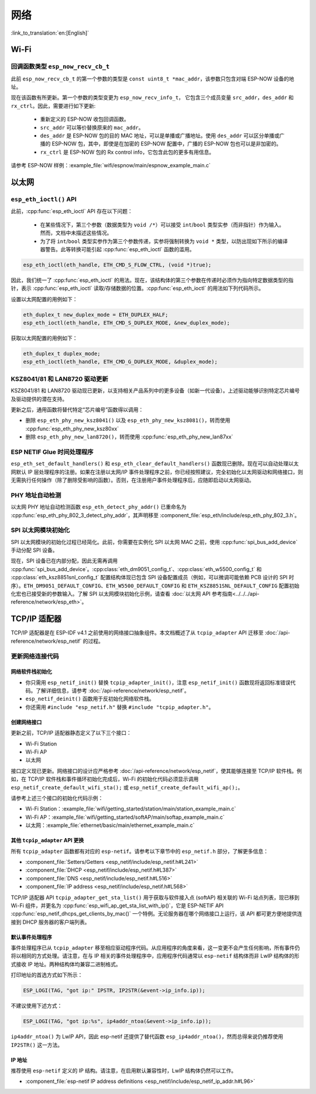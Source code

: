 网络
===========

:link_to_translation:`en:[English]`

Wi-Fi
*****

回调函数类型 ``esp_now_recv_cb_t``
----------------------------------

此前 ``esp_now_recv_cb_t`` 的第一个参数的类型是 ``const uint8_t *mac_addr``，该参数只包含对端 ESP-NOW 设备的地址。

现在该函数有所更新。第一个参数的类型变更为 ``esp_now_recv_info_t``， 它包含三个成员变量 ``src_addr``，``des_addr`` 和 ``rx_ctrl``。因此，需要进行如下更新:

    - 重新定义的 ESP-NOW 收包回调函数。

    - ``src_addr`` 可以等价替换原来的 ``mac_addr``。

    - ``des_addr`` 是 ESP-NOW 包的目的 MAC 地址，可以是单播或广播地址。使用 ``des_addr`` 可以区分单播或广播的 ESP-NOW 包，其中，即使是在加密的 ESP-NOW 配置中，广播的 ESP-NOW 包也可以是非加密的。

    - ``rx_ctrl`` 是 ESP-NOW 包的 Rx control info，它包含此包的更多有用信息。

请参考 ESP-NOW 样例：:example_file:`wifi/espnow/main/espnow_example_main.c`

以太网
**************

``esp_eth_ioctl()`` API
-----------------------

此前，:cpp:func:`esp_eth_ioctl` API 存在以下问题：

    - 在某些情况下，第三个参数（数据类型为 ``void /*``）可以接受 ``int``/``bool`` 类型实参（而非指针）作为输入。然而，文档中未描述这些情况。
    - 为了将 ``int``/``bool`` 类型实参作为第三个参数传递，实参将强制转换为 ``void *`` 类型，以防出现如下所示的编译器警告。此等转换可能引起 :cpp:func:`esp_eth_ioctl` 函数的滥用。

.. code-block:: c

    esp_eth_ioctl(eth_handle, ETH_CMD_S_FLOW_CTRL, (void *)true);

因此，我们统一了 :cpp:func:`esp_eth_ioctl` 的用法。现在，该结构体的第三个参数在传递时必须作为指向特定数据类型的指针，表示 :cpp:func:`esp_eth_ioctl` 读取/存储数据的位置。:cpp:func:`esp_eth_ioctl` 的用法如下列代码所示。

设置以太网配置的用例如下：

.. code-block:: c

    eth_duplex_t new_duplex_mode = ETH_DUPLEX_HALF;
    esp_eth_ioctl(eth_handle, ETH_CMD_S_DUPLEX_MODE, &new_duplex_mode);

获取以太网配置的用例如下：

.. code-block:: c

    eth_duplex_t duplex_mode;
    esp_eth_ioctl(eth_handle, ETH_CMD_G_DUPLEX_MODE, &duplex_mode);

KSZ8041/81 和 LAN8720 驱动更新
--------------------------------------------

KSZ8041/81 和 LAN8720 驱动现已更新，以支持相关产品系列中的更多设备（如新一代设备）。上述驱动能够识别特定芯片编号及驱动提供的潜在支持。

更新之后，通用函数将替代特定“芯片编号”函数得以调用：

* 删除 ``esp_eth_phy_new_ksz8041()`` 以及 ``esp_eth_phy_new_ksz8081()``，转而使用 :cpp:func:`esp_eth_phy_new_ksz80xx`
* 删除 ``esp_eth_phy_new_lan8720()``，转而使用 :cpp:func:`esp_eth_phy_new_lan87xx`


ESP NETIF Glue 时间处理程序
-----------------------------------

``esp_eth_set_default_handlers()`` 和 ``esp_eth_clear_default_handlers()`` 函数现已删除。现在可以自动处理以太网默认 IP 层处理程序的注册。如果在注册以太网/IP 事件处理程序之前，你已经按照建议，完全初始化以太网驱动和网络接口，则无需执行任何操作（除了删除受影响的函数）。否则，在注册用户事件处理程序后，应随即启动以太网驱动。

PHY 地址自动检测
---------------------------

以太网 PHY 地址自动检测函数 ``esp_eth_detect_phy_addr()`` 已重命名为 :cpp:func:`esp_eth_phy_802_3_detect_phy_addr`，其声明移至 :component_file:`esp_eth/include/esp_eth_phy_802_3.h`。


SPI 以太网模块初始化
--------------------------------------

SPI 以太网模块的初始化过程已经简化。此前，你需要在实例化 SPI 以太网 MAC 之前，使用 :cpp:func:`spi_bus_add_device` 手动分配 SPI 设备。

现在，SPI 设备已在内部分配，因此无需再调用 :cpp:func:`spi_bus_add_device`。:cpp:class:`eth_dm9051_config_t`、:cpp:class:`eth_w5500_config_t` 和 :cpp:class:`eth_ksz8851snl_config_t` 配置结构体现已包含 SPI 设备配置成员（例如，可以微调可能依赖 PCB 设计的 SPI 时序）。``ETH_DM9051_DEFAULT_CONFIG``、``ETH_W5500_DEFAULT_CONFIG`` 和 ``ETH_KSZ8851SNL_DEFAULT_CONFIG`` 配置初始化宏也已接受新的参数输入。了解 SPI 以太网模块初始化示例，请查看 :doc:`以太网 API 参考指南<../../../api-reference/network/esp_eth>`。


.. _tcpip-adapter:

TCP/IP 适配器
****************

TCP/IP 适配器是在 ESP-IDF v4.1 之前使用的网络接口抽象组件。本文档概述了从 ``tcpip_adapter`` API 迁移至 :doc:`/api-reference/network/esp_netif` 的过程。


更新网络连接代码
--------------------------------


网络软件栈初始化
^^^^^^^^^^^^^^^^^^^^^^^^^^^^

- 你只需用 ``esp_netif_init()`` 替换 ``tcpip_adapter_init()``，注意 ``esp_netif_init()`` 函数现将返回标准错误代码。了解详细信息，请参考 :doc:`/api-reference/network/esp_netif`。
- ``esp_netif_deinit()`` 函数用于反初始化网络软件栈。
- 你还需用 ``#include "esp_netif.h"`` 替换 ``#include "tcpip_adapter.h"``。


创建网络接口
^^^^^^^^^^^^^^^^^^^^^^^^^^

更新之前，TCP/IP 适配器静态定义了以下三个接口：

- Wi-Fi Station
- Wi-Fi AP
- 以太网

接口定义现已更新。网络接口的设计应严格参考 :doc:`/api-reference/network/esp_netif`，使其能够连接至 TCP/IP 软件栈。例如，在 TCP/IP 软件栈和事件循环初始化完成后，Wi-Fi 的初始化代码必须显示调用 ``esp_netif_create_default_wifi_sta();`` 或 ``esp_netif_create_default_wifi_ap();``。

请参考上述三个接口的初始化代码示例：

- Wi-Fi Station：:example_file:`wifi/getting_started/station/main/station_example_main.c`
- Wi-Fi AP：:example_file:`wifi/getting_started/softAP/main/softap_example_main.c`
- 以太网：:example_file:`ethernet/basic/main/ethernet_example_main.c`

其他 ``tcpip_adapter`` API 更换
^^^^^^^^^^^^^^^^^^^^^^^^^^^^^^^^^^^^^

所有 ``tcpip_adapter`` 函数都有对应的 ``esp-netif``。请参考以下章节中的 ``esp_netif.h`` 部分，了解更多信息：

* :component_file:`Setters/Getters <esp_netif/include/esp_netif.h#L241>`
* :component_file:`DHCP <esp_netif/include/esp_netif.h#L387>`
* :component_file:`DNS <esp_netif/include/esp_netif.h#L516>`
* :component_file:`IP address <esp_netif/include/esp_netif.h#L568>`

TCP/IP 适配器 API ``tcpip_adapter_get_sta_list()`` 用于获取与软件接入点 (softAP) 相关联的 Wi-Fi 站点列表，现已移到 Wi-Fi 组件，并更名为 :cpp:func:`esp_wifi_ap_get_sta_list_with_ip()`，它是 ESP-NETIF API :cpp:func:`esp_netif_dhcps_get_clients_by_mac()` 一个特例。无论服务器在哪个网络接口上运行，该 API 都可更方便地提供连接到 DHCP 服务器的客户端列表。

默认事件处理程序
^^^^^^^^^^^^^^^^^^^^^^

事件处理程序已从 ``tcpip_adapter`` 移至相应驱动程序代码。从应用程序的角度来看，这一变更不会产生任何影响，所有事件仍将以相同的方式处理。请注意，在与 IP 相关的事件处理程序中，应用程序代码通常以 ``esp-netif`` 结构体而非 LwIP 结构体的形式接收 IP 地址。两种结构体均兼容二进制格式。


打印地址的首选方式如下所示：

.. code-block:: c

    ESP_LOGI(TAG, "got ip:" IPSTR, IP2STR(&event->ip_info.ip));

不建议使用下述方式：

.. code-block:: c

    ESP_LOGI(TAG, "got ip:%s", ip4addr_ntoa(&event->ip_info.ip));

``ip4addr_ntoa()`` 为 LwIP API，因此 esp-netif 还提供了替代函数 ``esp_ip4addr_ntoa()``，然而总得来说仍推荐使用 ``IP2STR()`` 这一方法。

IP 地址
^^^^^^^^^^^^

推荐使用 ``esp-netif`` 定义的 IP 结构。请注意，在启用默认兼容性时，LwIP 结构体仍然可以工作。

* :component_file:`esp-netif IP address definitions <esp_netif/include/esp_netif_ip_addr.h#L96>`
